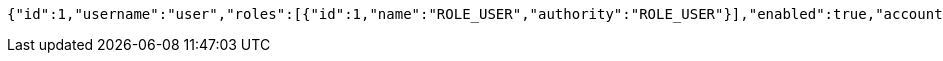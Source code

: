 [source,options="nowrap"]
----
{"id":1,"username":"user","roles":[{"id":1,"name":"ROLE_USER","authority":"ROLE_USER"}],"enabled":true,"accountNonExpired":true,"accountNonLocked":true,"credentialsNonExpired":true,"authorities":[{"id":1,"name":"ROLE_USER","authority":"ROLE_USER"}]}
----